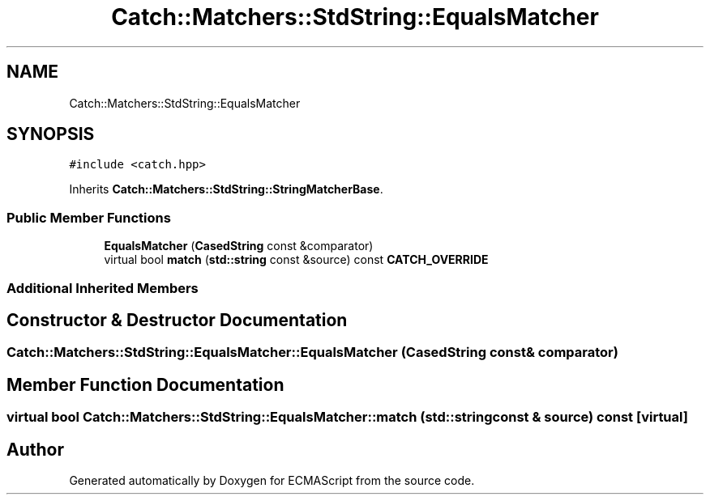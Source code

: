 .TH "Catch::Matchers::StdString::EqualsMatcher" 3 "Wed Jun 14 2017" "ECMAScript" \" -*- nroff -*-
.ad l
.nh
.SH NAME
Catch::Matchers::StdString::EqualsMatcher
.SH SYNOPSIS
.br
.PP
.PP
\fC#include <catch\&.hpp>\fP
.PP
Inherits \fBCatch::Matchers::StdString::StringMatcherBase\fP\&.
.SS "Public Member Functions"

.in +1c
.ti -1c
.RI "\fBEqualsMatcher\fP (\fBCasedString\fP const &comparator)"
.br
.ti -1c
.RI "virtual bool \fBmatch\fP (\fBstd::string\fP const &source) const \fBCATCH_OVERRIDE\fP"
.br
.in -1c
.SS "Additional Inherited Members"
.SH "Constructor & Destructor Documentation"
.PP 
.SS "Catch::Matchers::StdString::EqualsMatcher::EqualsMatcher (\fBCasedString\fP const & comparator)"

.SH "Member Function Documentation"
.PP 
.SS "virtual bool Catch::Matchers::StdString::EqualsMatcher::match (\fBstd::string\fP const & source) const\fC [virtual]\fP"


.SH "Author"
.PP 
Generated automatically by Doxygen for ECMAScript from the source code\&.
